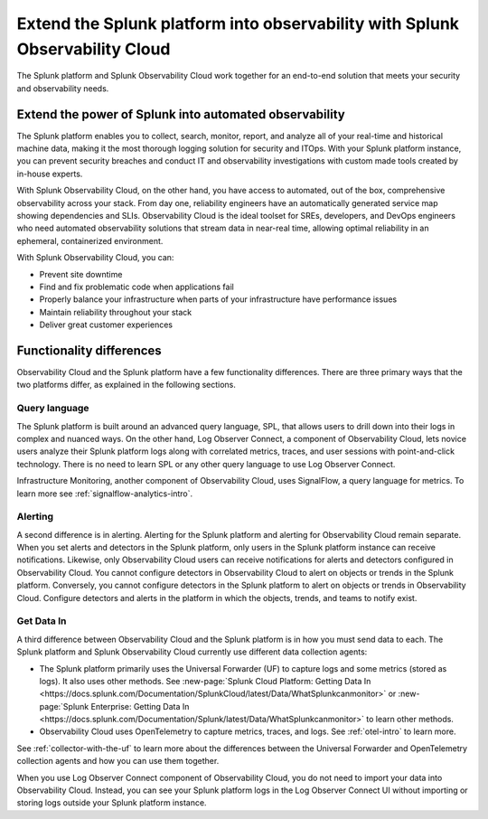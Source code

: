 .. _compare-compare:

******************************************************************************************
 Extend the Splunk platform into observability with Splunk Observability Cloud 
******************************************************************************************

.. meta::
   :description: This page explains the purpose and functionality differences between the Splunk platform and Splunk Observability Cloud.

The Splunk platform and Splunk Observability Cloud work together for an end-to-end solution that meets your security and observability needs. 

Extend the power of Splunk into automated observability
==========================================================================================
The Splunk platform enables you to collect, search, monitor, report, and analyze all of your real-time and historical machine data, making it the most thorough logging solution for security and ITOps. With your Splunk platform instance, you can prevent security breaches and conduct IT and observability investigations with custom made tools created by in-house experts. 

With Splunk Observability Cloud, on the other hand, you have access to automated, out of the box, comprehensive observability across your stack. From day one, reliability engineers have an automatically generated service map showing dependencies and SLIs. Observability Cloud is the ideal toolset for SREs, developers, and DevOps engineers who need automated observability solutions that stream data in near-real time, allowing optimal reliability in an ephemeral, containerized environment. 

With Splunk Observability Cloud, you can:

- Prevent site downtime

- Find and fix problematic code when applications fail

- Properly balance your infrastructure when parts of your infrastructure have performance issues

- Maintain reliability throughout your stack

- Deliver great customer experiences


.. _core-o11y-differences:

Functionality differences
==========================================================================================
Observability Cloud and the Splunk platform have a few functionality differences. There are three primary ways that the two platforms differ, as explained in the following sections.

Query language
------------------------------------------------------------------------------------------
The Splunk platform is built around an advanced query language, SPL, that allows users to drill down into their logs in complex and nuanced ways. On the other hand, Log Observer Connect, a component of Observability Cloud, lets novice users analyze their Splunk platform logs along with correlated metrics, traces, and user sessions with point-and-click technology. There is no need to learn SPL or any other query language to use Log Observer Connect.

Infrastructure Monitoring, another component of Observability Cloud, uses SignalFlow, a query language for metrics. To learn more see :ref:`signalflow-analytics-intro`.

Alerting
------------------------------------------------------------------------------------------
A second difference is in alerting. Alerting for the Splunk platform and alerting for Observability Cloud remain separate. When you set alerts and detectors in the Splunk platform, only users in the Splunk platform instance can receive notifications. Likewise, only Observability Cloud users can receive notifications for alerts and detectors configured in Observability Cloud. You cannot configure detectors in Observability Cloud to alert on objects or trends in the Splunk platform. Conversely, you cannot configure detectors in the Splunk platform to alert on objects or trends in Observability Cloud. Configure detectors and alerts in the platform in which the objects, trends, and teams to notify exist.

Get Data In
------------------------------------------------------------------------------------------
A third difference between Observability Cloud and the Splunk platform is in how you must send data to each. The Splunk platform and Splunk Observability Cloud currently use different data collection agents:

- The Splunk platform primarily uses the Universal Forwarder (UF) to capture logs and some metrics (stored as logs). It also uses other methods. See :new-page:`Splunk Cloud Platform: Getting Data In <https://docs.splunk.com/Documentation/SplunkCloud/latest/Data/WhatSplunkcanmonitor>` or :new-page:`Splunk Enterprise: Getting Data In <https://docs.splunk.com/Documentation/Splunk/latest/Data/WhatSplunkcanmonitor>` to learn other methods.

- Observability Cloud uses OpenTelemetry to capture metrics, traces, and logs. See :ref:`otel-intro` to learn more.

See :ref:`collector-with-the-uf` to learn more about the differences between the Universal Forwarder and OpenTelemetry collection agents and how you can use them together. 

When you use Log Observer Connect component of Observability Cloud, you do not need to import your data into Observability Cloud. Instead, you can see your Splunk platform logs in the Log Observer Connect UI without importing or storing logs outside your Splunk platform instance.